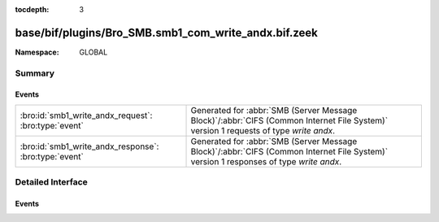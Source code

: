 :tocdepth: 3

base/bif/plugins/Bro_SMB.smb1_com_write_andx.bif.zeek
=====================================================
.. bro:namespace:: GLOBAL


:Namespace: GLOBAL

Summary
~~~~~~~
Events
######
===================================================== ===========================================================================================
:bro:id:`smb1_write_andx_request`: :bro:type:`event`  Generated for :abbr:`SMB (Server Message Block)`/:abbr:`CIFS (Common Internet File System)`
                                                      version 1 requests of type *write andx*.
:bro:id:`smb1_write_andx_response`: :bro:type:`event` Generated for :abbr:`SMB (Server Message Block)`/:abbr:`CIFS (Common Internet File System)`
                                                      version 1 responses of type *write andx*.
===================================================== ===========================================================================================


Detailed Interface
~~~~~~~~~~~~~~~~~~
Events
######
.. bro:id:: smb1_write_andx_request

   :Type: :bro:type:`event` (c: :bro:type:`connection`, hdr: :bro:type:`SMB1::Header`, file_id: :bro:type:`count`, offset: :bro:type:`count`, data_len: :bro:type:`count`)

   Generated for :abbr:`SMB (Server Message Block)`/:abbr:`CIFS (Common Internet File System)`
   version 1 requests of type *write andx*. This is sent by the client to write bytes to a
   regular file, a named pipe, or a directly accessible I/O device such as a serial port (COM)
   or printer port (LPT).
   
   For more information, see MS-CIFS:2.2.4.43
   

   :c: The connection.
   

   :hdr: The parsed header of the :abbr:`SMB (Server Message Block)` version 1 message.
   

   :offset: The byte offset into the referenced file data is being written.
   

   :data: The data being written.
   
   .. bro:see:: smb1_message smb1_write_andx_response

.. bro:id:: smb1_write_andx_response

   :Type: :bro:type:`event` (c: :bro:type:`connection`, hdr: :bro:type:`SMB1::Header`, written_bytes: :bro:type:`count`)

   Generated for :abbr:`SMB (Server Message Block)`/:abbr:`CIFS (Common Internet File System)`
   version 1 responses of type *write andx*. This is the server response to the *write andx*
   request.
   
   For more information, see MS-CIFS:2.2.4.43
   

   :c: The connection.
   

   :hdr: The parsed header of the :abbr:`SMB (Server Message Block)` version 1 message.
   

   :written_bytes: The number of bytes the server reported having actually written.
   
   .. bro:see:: smb1_message smb1_write_andx_request


